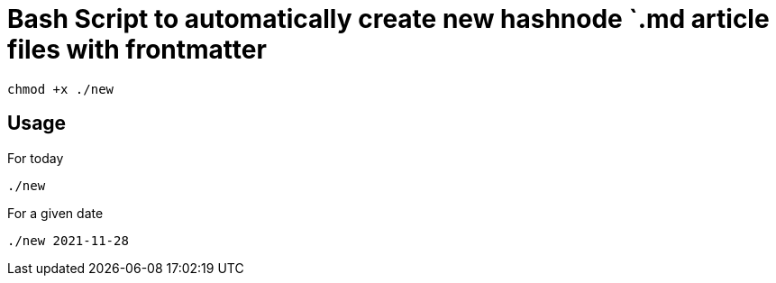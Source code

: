 = Bash Script to automatically create new hashnode `.md article files with frontmatter

[source, bash]
----
chmod +x ./new
----

== Usage
For today
[source, bash]
----
./new
----

For a given date
[source, bash]
----
./new 2021-11-28
----
